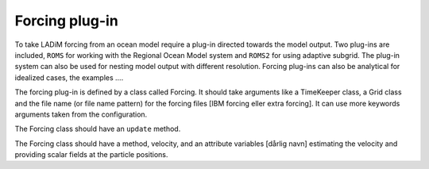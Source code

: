 Forcing plug-in
===============

To take LADiM forcing from an ocean model require a plug-in directed towards the model
output. Two plug-ins are included, ``ROMS`` for working with the Regional Ocean Model
system and ``ROMS2`` for using adaptive subgrid. The plug-in system can also be used for
nesting model output with different resolution. Forcing plug-ins can also be analytical
for idealized cases, the examples ....

The forcing plug-in is defined by a class called Forcing. It should take arguments like a
TimeKeeper class, a Grid class and the file name (or file name pattern) for the forcing
files [IBM forcing eller extra forcing]. It can use more keywords arguments taken from
the configuration.

The Forcing class should have an ``update`` method.

The Forcing class should have a method, velocity, and an attribute variables [dårlig
navn] estimating the velocity and providing scalar fields at the particle positions.